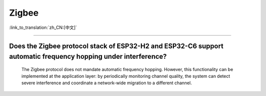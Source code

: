 Zigbee
=======

:link_to_translation:`zh_CN:[中文]`

.. raw:: html

   <style>
   body {counter-reset: h2}
     h2 {counter-reset: h3}
     h2:before {counter-increment: h2; content: counter(h2) ". "}
     h3:before {counter-increment: h3; content: counter(h2) "." counter(h3) ". "}
     h2.nocount:before, h3.nocount:before, { content: ""; counter-increment: none }
   </style>

--------------

Does the Zigbee protocol stack of ESP32-H2 and ESP32-C6 support automatic frequency hopping under interference?
---------------------------------------------------------------------------------------------------------------

  The Zigbee protocol does not mandate automatic frequency hopping. However, this functionality can be implemented at the application layer: by periodically monitoring channel quality, the system can detect severe interference and coordinate a network-wide migration to a different channel.
